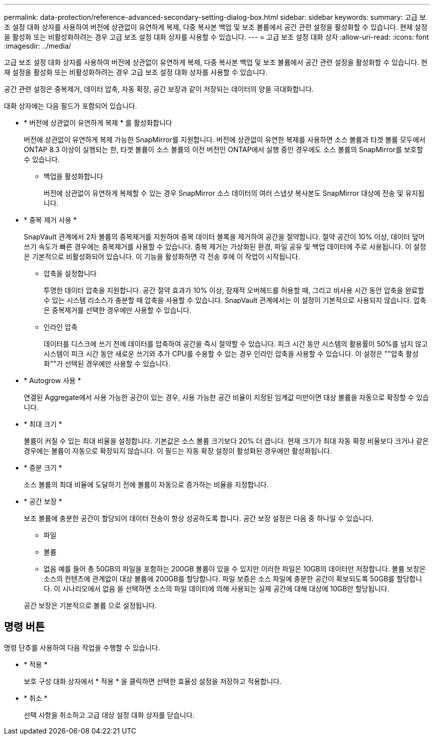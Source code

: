 ---
permalink: data-protection/reference-advanced-secondary-setting-dialog-box.html 
sidebar: sidebar 
keywords:  
summary: 고급 보조 설정 대화 상자를 사용하여 버전에 상관없이 유연하게 복제, 다중 복사본 백업 및 보조 볼륨에서 공간 관련 설정을 활성화할 수 있습니다. 현재 설정을 활성화 또는 비활성화하려는 경우 고급 보조 설정 대화 상자를 사용할 수 있습니다. 
---
= 고급 보조 설정 대화 상자
:allow-uri-read: 
:icons: font
:imagesdir: ../media/


[role="lead"]
고급 보조 설정 대화 상자를 사용하여 버전에 상관없이 유연하게 복제, 다중 복사본 백업 및 보조 볼륨에서 공간 관련 설정을 활성화할 수 있습니다. 현재 설정을 활성화 또는 비활성화하려는 경우 고급 보조 설정 대화 상자를 사용할 수 있습니다.

공간 관련 설정은 중복제거, 데이터 압축, 자동 확장, 공간 보장과 같이 저장되는 데이터의 양을 극대화합니다.

대화 상자에는 다음 필드가 포함되어 있습니다.

* * 버전에 상관없이 유연하게 복제 * 를 활성화합니다
+
버전에 상관없이 유연하게 복제 가능한 SnapMirror를 지원합니다. 버전에 상관없이 유연한 복제를 사용하면 소스 볼륨과 타겟 볼륨 모두에서 ONTAP 8.3 이상이 실행되는 한, 타겟 볼륨이 소스 볼륨의 이전 버전인 ONTAP에서 실행 중인 경우에도 소스 볼륨의 SnapMirror를 보호할 수 있습니다.

+
** 백업을 활성화합니다
+
버전에 상관없이 유연하게 복제할 수 있는 경우 SnapMirror 소스 데이터의 여러 스냅샷 복사본도 SnapMirror 대상에 전송 및 유지됩니다.



* * 중복 제거 사용 *
+
SnapVault 관계에서 2차 볼륨의 중복제거를 지원하여 중복 데이터 블록을 제거하여 공간을 절약합니다. 절약 공간이 10% 이상, 데이터 덮어쓰기 속도가 빠른 경우에는 중복제거를 사용할 수 있습니다. 중복 제거는 가상화된 환경, 파일 공유 및 백업 데이터에 주로 사용됩니다. 이 설정은 기본적으로 비활성화되어 있습니다. 이 기능을 활성화하면 각 전송 후에 이 작업이 시작됩니다.

+
** 압축을 설정합니다
+
투명한 데이터 압축을 지원합니다. 공간 절약 효과가 10% 이상, 잠재적 오버헤드를 허용할 때, 그리고 비사용 시간 동안 압축을 완료할 수 있는 시스템 리소스가 충분할 때 압축을 사용할 수 있습니다. SnapVault 관계에서는 이 설정이 기본적으로 사용되지 않습니다. 압축은 중복제거를 선택한 경우에만 사용할 수 있습니다.

** 인라인 압축
+
데이터를 디스크에 쓰기 전에 데이터를 압축하여 공간을 즉시 절약할 수 있습니다. 피크 시간 동안 시스템의 활용률이 50%를 넘지 않고 시스템이 피크 시간 동안 새로운 쓰기와 추가 CPU를 수용할 수 있는 경우 인라인 압축을 사용할 수 있습니다. 이 설정은 ""압축 활성화""가 선택된 경우에만 사용할 수 있습니다.



* * Autogrow 사용 *
+
연결된 Aggregate에서 사용 가능한 공간이 있는 경우, 사용 가능한 공간 비율이 지정된 임계값 미만이면 대상 볼륨을 자동으로 확장할 수 있습니다.

* * 최대 크기 *
+
볼륨이 커질 수 있는 최대 비율을 설정합니다. 기본값은 소스 볼륨 크기보다 20% 더 큽니다. 현재 크기가 최대 자동 확장 비율보다 크거나 같은 경우에는 볼륨이 자동으로 확장되지 않습니다. 이 필드는 자동 확장 설정이 활성화된 경우에만 활성화됩니다.

* * 증분 크기 *
+
소스 볼륨의 최대 비율에 도달하기 전에 볼륨이 자동으로 증가하는 비율을 지정합니다.

* * 공간 보장 *
+
보조 볼륨에 충분한 공간이 할당되어 데이터 전송이 항상 성공하도록 합니다. 공간 보장 설정은 다음 중 하나일 수 있습니다.

+
** 파일
** 볼륨
** 없음 예를 들어 총 50GB의 파일을 포함하는 200GB 볼륨이 있을 수 있지만 이러한 파일은 10GB의 데이터만 저장합니다. 볼륨 보장은 소스의 컨텐츠에 관계없이 대상 볼륨에 200GB를 할당합니다. 파일 보증은 소스 파일에 충분한 공간이 확보되도록 50GB를 할당합니다. 이 시나리오에서 없음 을 선택하면 소스의 파일 데이터에 의해 사용되는 실제 공간에 대해 대상에 10GB만 할당됩니다.


+
공간 보장은 기본적으로 볼륨 으로 설정됩니다.





== 명령 버튼

명령 단추를 사용하여 다음 작업을 수행할 수 있습니다.

* * 적용 *
+
보호 구성 대화 상자에서 * 적용 * 을 클릭하면 선택한 효율성 설정을 저장하고 적용합니다.

* * 취소 *
+
선택 사항을 취소하고 고급 대상 설정 대화 상자를 닫습니다.


